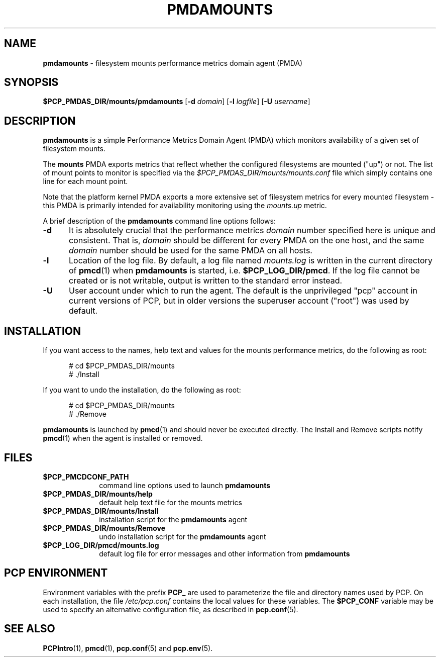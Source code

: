 '\"macro stdmacro
.\"
.\" Copyright (c) 2014 Red Hat.
.\"
.\" This program is free software; you can redistribute it and/or modify it
.\" under the terms of the GNU General Public License as published by the
.\" Free Software Foundation; either version 2 of the License, or (at your
.\" option) any later version.
.\"
.\" This program is distributed in the hope that it will be useful, but
.\" WITHOUT ANY WARRANTY; without even the implied warranty of MERCHANTABILITY
.\" or FITNESS FOR A PARTICULAR PURPOSE.  See the GNU General Public License
.\" for more details.
.\"
.TH PMDAMOUNTS 1 "PCP" "Performance Co-Pilot"
.SH NAME
\f3pmdamounts\f1 \- filesystem mounts performance metrics domain agent (PMDA)
.SH SYNOPSIS
\f3$PCP_PMDAS_DIR/mounts/pmdamounts\f1
[\f3\-d\f1 \f2domain\f1]
[\f3\-l\f1 \f2logfile\f1]
[\f3\-U\f1 \f2username\f1]
.SH DESCRIPTION
.B pmdamounts
is a simple Performance Metrics Domain Agent (PMDA) which
monitors availability of a given set of filesystem mounts.
.PP
The
.B mounts
PMDA exports metrics that reflect whether the configured
filesystems are mounted ("up") or not.
The list of mount points to monitor is specified via the
.I $PCP_PMDAS_DIR/mounts/mounts.conf
file which simply contains one line for each mount point.
.PP
Note that the platform kernel PMDA exports a more extensive
set of filesystem metrics for every mounted filesystem \-
this PMDA is primarily intended for availability monitoring
using the
.I mounts.up
metric.
.PP
A brief description of the
.B pmdamounts
command line options follows:
.TP 5
.B \-d
It is absolutely crucial that the performance metrics
.I domain
number specified here is unique and consistent.
That is,
.I domain
should be different for every PMDA on the one host, and the same
.I domain
number should be used for the same PMDA on all hosts.
.TP
.B \-l
Location of the log file.  By default, a log file named
.I mounts.log
is written in the current directory of
.BR pmcd (1)
when
.B pmdamounts
is started, i.e.
.BR $PCP_LOG_DIR/pmcd .
If the log file cannot
be created or is not writable, output is written to the standard error instead.
.TP
.B \-U
User account under which to run the agent.
The default is the unprivileged "pcp" account in current versions of PCP,
but in older versions the superuser account ("root") was used by default.
.SH INSTALLATION
If you want access to the names, help text and values for the mounts
performance metrics, do the following as root:
.PP
.ft CW
.nf
.in +0.5i
# cd $PCP_PMDAS_DIR/mounts
# ./Install
.in
.fi
.ft 1
.PP
If you want to undo the installation, do the following as root:
.PP
.ft CW
.nf
.in +0.5i
# cd $PCP_PMDAS_DIR/mounts
# ./Remove
.in
.fi
.ft 1
.PP
.B pmdamounts
is launched by
.BR pmcd (1)
and should never be executed directly.
The Install and Remove scripts notify
.BR pmcd (1)
when the agent is installed or removed.
.SH FILES
.PD 0
.TP 10
.B $PCP_PMCDCONF_PATH
command line options used to launch
.B pmdamounts
.TP 10
.B $PCP_PMDAS_DIR/mounts/help
default help text file for the mounts metrics
.TP 10
.B $PCP_PMDAS_DIR/mounts/Install
installation script for the
.B pmdamounts
agent
.TP 10
.B $PCP_PMDAS_DIR/mounts/Remove
undo installation script for the 
.B pmdamounts
agent
.TP 10
.B $PCP_LOG_DIR/pmcd/mounts.log
default log file for error messages and other information from
.B pmdamounts
.PD
.SH "PCP ENVIRONMENT"
Environment variables with the prefix
.B PCP_
are used to parameterize the file and directory names
used by PCP.
On each installation, the file
.I /etc/pcp.conf
contains the local values for these variables.
The
.B $PCP_CONF
variable may be used to specify an alternative
configuration file,
as described in
.BR pcp.conf (5).
.SH SEE ALSO
.BR PCPIntro (1),
.BR pmcd (1),
.BR pcp.conf (5)
and
.BR pcp.env (5).
